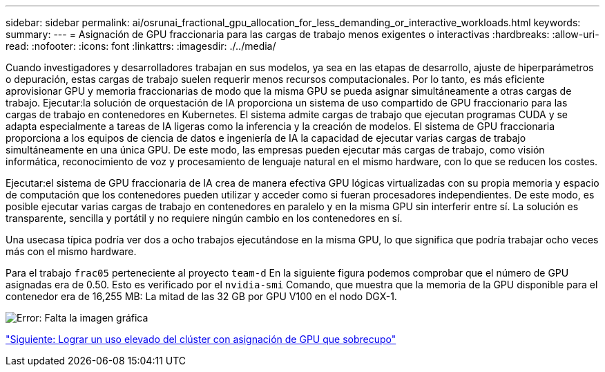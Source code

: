---
sidebar: sidebar 
permalink: ai/osrunai_fractional_gpu_allocation_for_less_demanding_or_interactive_workloads.html 
keywords:  
summary:  
---
= Asignación de GPU fraccionaria para las cargas de trabajo menos exigentes o interactivas
:hardbreaks:
:allow-uri-read: 
:nofooter: 
:icons: font
:linkattrs: 
:imagesdir: ./../media/


Cuando investigadores y desarrolladores trabajan en sus modelos, ya sea en las etapas de desarrollo, ajuste de hiperparámetros o depuración, estas cargas de trabajo suelen requerir menos recursos computacionales. Por lo tanto, es más eficiente aprovisionar GPU y memoria fraccionarias de modo que la misma GPU se pueda asignar simultáneamente a otras cargas de trabajo. Ejecutar:la solución de orquestación de IA proporciona un sistema de uso compartido de GPU fraccionario para las cargas de trabajo en contenedores en Kubernetes. El sistema admite cargas de trabajo que ejecutan programas CUDA y se adapta especialmente a tareas de IA ligeras como la inferencia y la creación de modelos. El sistema de GPU fraccionaria proporciona a los equipos de ciencia de datos e ingeniería de IA la capacidad de ejecutar varias cargas de trabajo simultáneamente en una única GPU. De este modo, las empresas pueden ejecutar más cargas de trabajo, como visión informática, reconocimiento de voz y procesamiento de lenguaje natural en el mismo hardware, con lo que se reducen los costes.

Ejecutar:el sistema de GPU fraccionaria de IA crea de manera efectiva GPU lógicas virtualizadas con su propia memoria y espacio de computación que los contenedores pueden utilizar y acceder como si fueran procesadores independientes. De este modo, es posible ejecutar varias cargas de trabajo en contenedores en paralelo y en la misma GPU sin interferir entre sí. La solución es transparente, sencilla y portátil y no requiere ningún cambio en los contenedores en sí.

Una usecasa típica podría ver dos a ocho trabajos ejecutándose en la misma GPU, lo que significa que podría trabajar ocho veces más con el mismo hardware.

Para el trabajo `frac05` perteneciente al proyecto `team-d` En la siguiente figura podemos comprobar que el número de GPU asignadas era de 0.50. Esto es verificado por el `nvidia-smi` Comando, que muestra que la memoria de la GPU disponible para el contenedor era de 16,255 MB: La mitad de las 32 GB por GPU V100 en el nodo DGX-1.

image:osrunai_image7.png["Error: Falta la imagen gráfica"]

link:osrunai_achieving_high_cluster_utilization_with_over-uota_gpu_allocation.html["Siguiente: Lograr un uso elevado del clúster con asignación de GPU que sobrecupo"]
